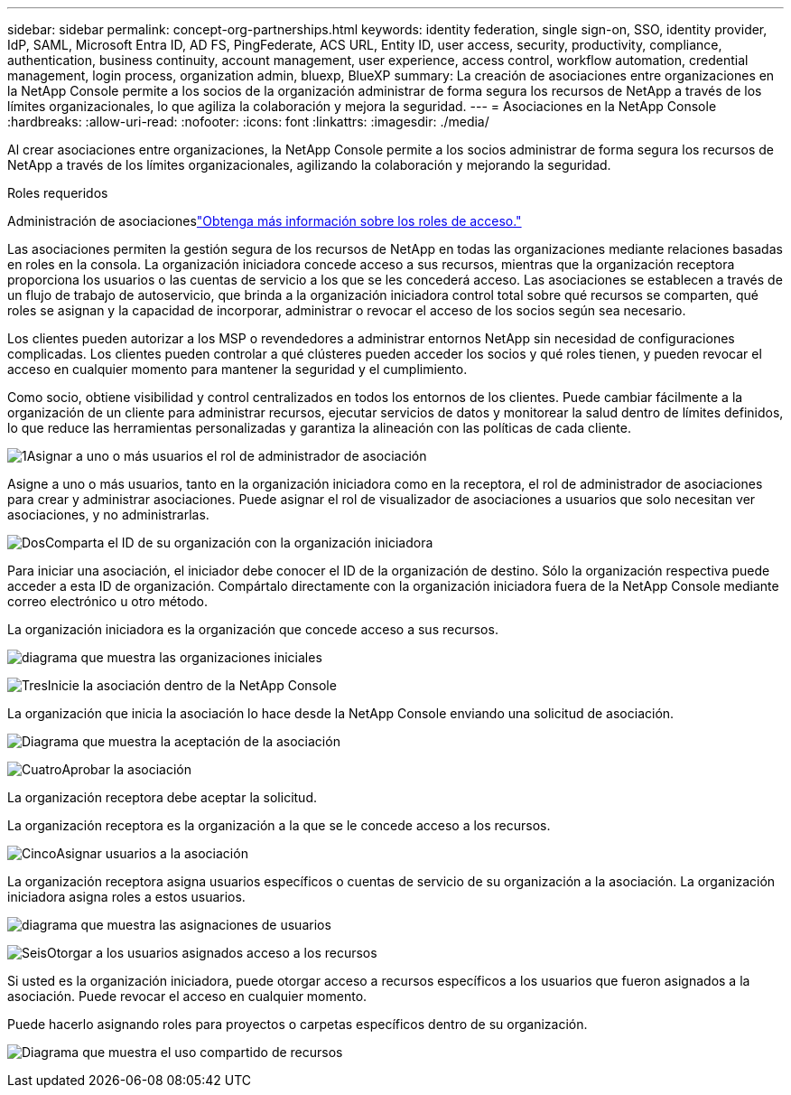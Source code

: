 ---
sidebar: sidebar 
permalink: concept-org-partnerships.html 
keywords: identity federation, single sign-on, SSO, identity provider, IdP, SAML, Microsoft Entra ID, AD FS, PingFederate, ACS URL, Entity ID, user access, security, productivity, compliance, authentication, business continuity, account management, user experience, access control, workflow automation, credential management, login process, organization admin, bluexp, BlueXP 
summary: La creación de asociaciones entre organizaciones en la NetApp Console permite a los socios de la organización administrar de forma segura los recursos de NetApp a través de los límites organizacionales, lo que agiliza la colaboración y mejora la seguridad. 
---
= Asociaciones en la NetApp Console
:hardbreaks:
:allow-uri-read: 
:nofooter: 
:icons: font
:linkattrs: 
:imagesdir: ./media/


[role="lead"]
Al crear asociaciones entre organizaciones, la NetApp Console permite a los socios administrar de forma segura los recursos de NetApp a través de los límites organizacionales, agilizando la colaboración y mejorando la seguridad.

.Roles requeridos
Administración de asociacioneslink:reference-iam-predefined-roles.html["Obtenga más información sobre los roles de acceso."]

Las asociaciones permiten la gestión segura de los recursos de NetApp en todas las organizaciones mediante relaciones basadas en roles en la consola.  La organización iniciadora concede acceso a sus recursos, mientras que la organización receptora proporciona los usuarios o las cuentas de servicio a los que se les concederá acceso.  Las asociaciones se establecen a través de un flujo de trabajo de autoservicio, que brinda a la organización iniciadora control total sobre qué recursos se comparten, qué roles se asignan y la capacidad de incorporar, administrar o revocar el acceso de los socios según sea necesario.

Los clientes pueden autorizar a los MSP o revendedores a administrar entornos NetApp sin necesidad de configuraciones complicadas.  Los clientes pueden controlar a qué clústeres pueden acceder los socios y qué roles tienen, y pueden revocar el acceso en cualquier momento para mantener la seguridad y el cumplimiento.

Como socio, obtiene visibilidad y control centralizados en todos los entornos de los clientes.  Puede cambiar fácilmente a la organización de un cliente para administrar recursos, ejecutar servicios de datos y monitorear la salud dentro de límites definidos, lo que reduce las herramientas personalizadas y garantiza la alineación con las políticas de cada cliente.

.image:https://raw.githubusercontent.com/NetAppDocs/common/main/media/number-1.png["1"]Asignar a uno o más usuarios el rol de administrador de asociación
Asigne a uno o más usuarios, tanto en la organización iniciadora como en la receptora, el rol de administrador de asociaciones para crear y administrar asociaciones. Puede asignar el rol de visualizador de asociaciones a usuarios que solo necesitan ver asociaciones, y no administrarlas.

.image:https://raw.githubusercontent.com/NetAppDocs/common/main/media/number-2.png["Dos"]Comparta el ID de su organización con la organización iniciadora
[role="quick-margin-para"]
Para iniciar una asociación, el iniciador debe conocer el ID de la organización de destino.  Sólo la organización respectiva puede acceder a esta ID de organización.  Compártalo directamente con la organización iniciadora fuera de la NetApp Console mediante correo electrónico u otro método.

La organización iniciadora es la organización que concede acceso a sus recursos.

image:diagram-partnership-org-id.png["diagrama que muestra las organizaciones iniciales"]

.image:https://raw.githubusercontent.com/NetAppDocs/common/main/media/number-3.png["Tres"]Inicie la asociación dentro de la NetApp Console
[role="quick-margin-para"]
La organización que inicia la asociación lo hace desde la NetApp Console enviando una solicitud de asociación.

image:diagram-partnership-accept.png["Diagrama que muestra la aceptación de la asociación"]

.image:https://raw.githubusercontent.com/NetAppDocs/common/main/media/number-4.png["Cuatro"]Aprobar la asociación
[role="quick-margin-para"]
La organización receptora debe aceptar la solicitud.

La organización receptora es la organización a la que se le concede acceso a los recursos.

.image:https://raw.githubusercontent.com/NetAppDocs/common/main/media/number-5.png["Cinco"]Asignar usuarios a la asociación
[role="quick-margin-para"]
La organización receptora asigna usuarios específicos o cuentas de servicio de su organización a la asociación.  La organización iniciadora asigna roles a estos usuarios.

image:diagram-partnership-add-user.png["diagrama que muestra las asignaciones de usuarios"]

.image:https://raw.githubusercontent.com/NetAppDocs/common/main/media/number-6.png["Seis"]Otorgar a los usuarios asignados acceso a los recursos
[role="quick-margin-para"]
Si usted es la organización iniciadora, puede otorgar acceso a recursos específicos a los usuarios que fueron asignados a la asociación.  Puede revocar el acceso en cualquier momento.

Puede hacerlo asignando roles para proyectos o carpetas específicos dentro de su organización.

image:diagram-partnership-resources.png["Diagrama que muestra el uso compartido de recursos"]
